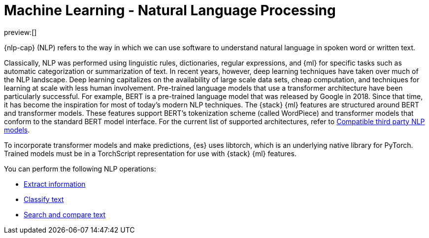 = Machine Learning - Natural Language Processing

:keywords: serverless, elasticsearch, tbd

preview:[]

{nlp-cap} (NLP) refers to the way in which we can use software to understand
natural language in spoken word or written text.

Classically, NLP was performed using linguistic rules, dictionaries, regular
expressions, and {ml} for specific tasks such as automatic categorization or
summarization of text. In recent years, however, deep learning techniques have
taken over much of the NLP landscape. Deep learning capitalizes on the
availability of large scale data sets, cheap computation, and techniques for
learning at scale with less human involvement. Pre-trained language models that
use a transformer architecture have been particularly successful. For example,
BERT is a pre-trained language model that was released by Google in 2018. Since
that time, it has become the inspiration for most of today’s modern NLP
techniques. The {stack} {ml} features are structured around BERT and
transformer models. These features support BERT’s tokenization scheme (called
WordPiece) and transformer models that conform to the standard BERT model
interface. For the current list of supported architectures, refer to
https://www.elastic.co/docs/current/serverless/elasticsearch/explore-your-data-ml-nlp/model-reference[Compatible third party NLP models].

To incorporate transformer models and make predictions, {es} uses libtorch,
which is an underlying native library for PyTorch. Trained models must be in a
TorchScript representation for use with {stack} {ml} features.

You can perform the following NLP operations:

* https://www.elastic.co/docs/current/serverless/elasticsearch/explore-your-data-ml-nlp/extract-info[Extract information]
* https://www.elastic.co/docs/current/serverless/elasticsearch/explore-your-data-ml-nlp/classify-text[Classify text]
* https://www.elastic.co/docs/current/serverless/elasticsearch/explore-your-data-ml-nlp/search-compare-text[Search and compare text]
